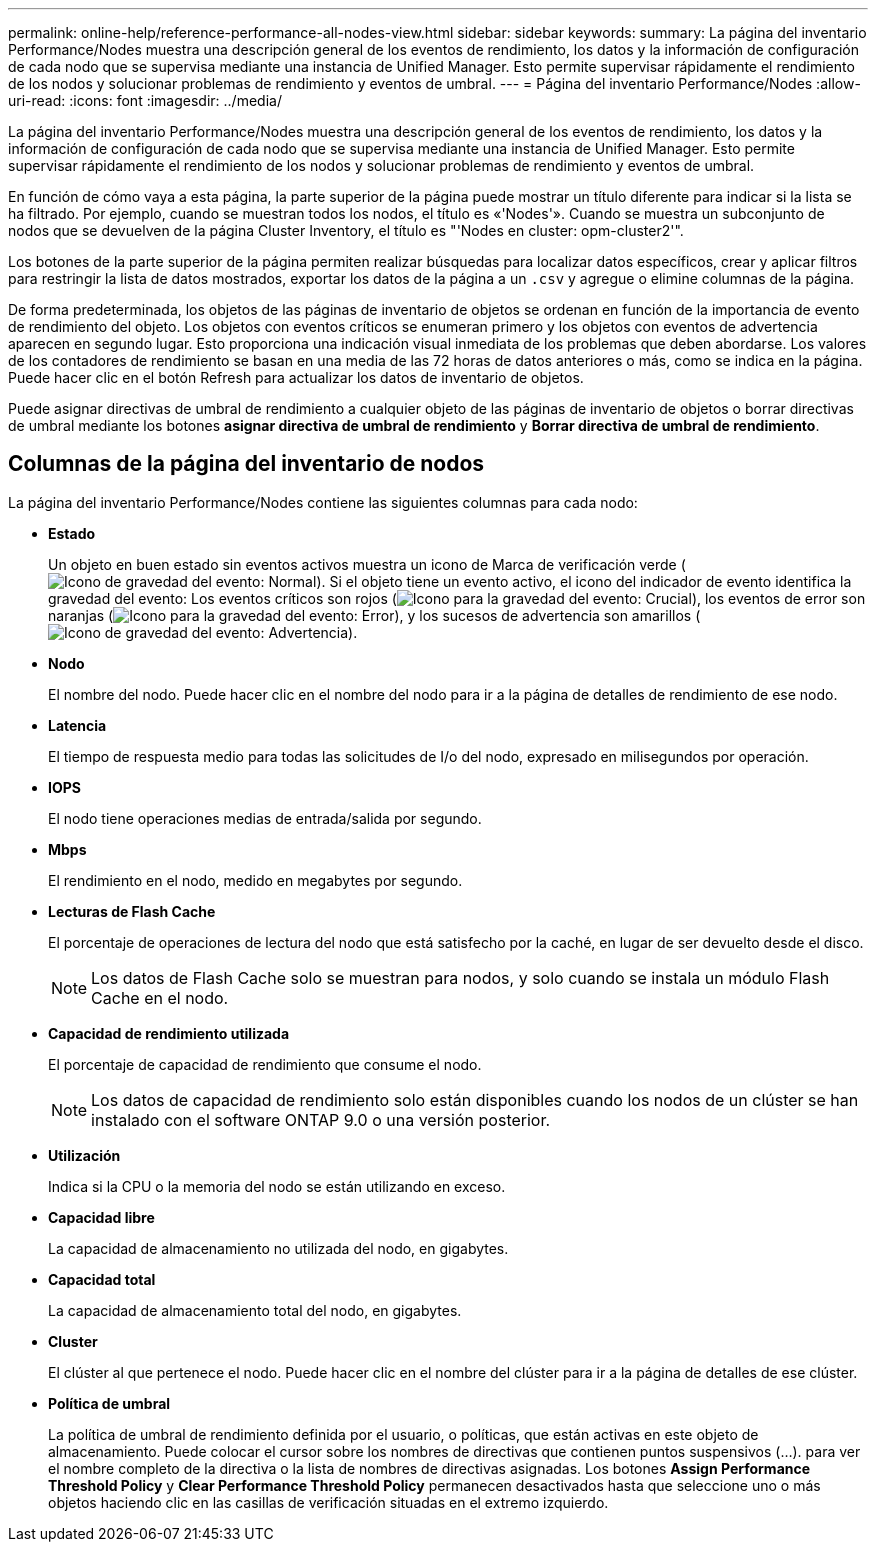 ---
permalink: online-help/reference-performance-all-nodes-view.html 
sidebar: sidebar 
keywords:  
summary: La página del inventario Performance/Nodes muestra una descripción general de los eventos de rendimiento, los datos y la información de configuración de cada nodo que se supervisa mediante una instancia de Unified Manager. Esto permite supervisar rápidamente el rendimiento de los nodos y solucionar problemas de rendimiento y eventos de umbral. 
---
= Página del inventario Performance/Nodes
:allow-uri-read: 
:icons: font
:imagesdir: ../media/


[role="lead"]
La página del inventario Performance/Nodes muestra una descripción general de los eventos de rendimiento, los datos y la información de configuración de cada nodo que se supervisa mediante una instancia de Unified Manager. Esto permite supervisar rápidamente el rendimiento de los nodos y solucionar problemas de rendimiento y eventos de umbral.

En función de cómo vaya a esta página, la parte superior de la página puede mostrar un título diferente para indicar si la lista se ha filtrado. Por ejemplo, cuando se muestran todos los nodos, el título es «'Nodes'». Cuando se muestra un subconjunto de nodos que se devuelven de la página Cluster Inventory, el título es "'Nodes en cluster: opm-cluster2'".

Los botones de la parte superior de la página permiten realizar búsquedas para localizar datos específicos, crear y aplicar filtros para restringir la lista de datos mostrados, exportar los datos de la página a un `.csv` y agregue o elimine columnas de la página.

De forma predeterminada, los objetos de las páginas de inventario de objetos se ordenan en función de la importancia de evento de rendimiento del objeto. Los objetos con eventos críticos se enumeran primero y los objetos con eventos de advertencia aparecen en segundo lugar. Esto proporciona una indicación visual inmediata de los problemas que deben abordarse. Los valores de los contadores de rendimiento se basan en una media de las 72 horas de datos anteriores o más, como se indica en la página. Puede hacer clic en el botón Refresh para actualizar los datos de inventario de objetos.

Puede asignar directivas de umbral de rendimiento a cualquier objeto de las páginas de inventario de objetos o borrar directivas de umbral mediante los botones *asignar directiva de umbral de rendimiento* y *Borrar directiva de umbral de rendimiento*.



== Columnas de la página del inventario de nodos

La página del inventario Performance/Nodes contiene las siguientes columnas para cada nodo:

* *Estado*
+
Un objeto en buen estado sin eventos activos muestra un icono de Marca de verificación verde (image:../media/sev-normal-um60.png["Icono de gravedad del evento: Normal"]). Si el objeto tiene un evento activo, el icono del indicador de evento identifica la gravedad del evento: Los eventos críticos son rojos (image:../media/sev-critical-um60.png["Icono para la gravedad del evento: Crucial"]), los eventos de error son naranjas (image:../media/sev-error-um60.png["Icono para la gravedad del evento: Error"]), y los sucesos de advertencia son amarillos (image:../media/sev-warning-um60.png["Icono de gravedad del evento: Advertencia"]).

* *Nodo*
+
El nombre del nodo. Puede hacer clic en el nombre del nodo para ir a la página de detalles de rendimiento de ese nodo.

* *Latencia*
+
El tiempo de respuesta medio para todas las solicitudes de I/o del nodo, expresado en milisegundos por operación.

* *IOPS*
+
El nodo tiene operaciones medias de entrada/salida por segundo.

* *Mbps*
+
El rendimiento en el nodo, medido en megabytes por segundo.

* *Lecturas de Flash Cache*
+
El porcentaje de operaciones de lectura del nodo que está satisfecho por la caché, en lugar de ser devuelto desde el disco.

+
[NOTE]
====
Los datos de Flash Cache solo se muestran para nodos, y solo cuando se instala un módulo Flash Cache en el nodo.

====
* *Capacidad de rendimiento utilizada*
+
El porcentaje de capacidad de rendimiento que consume el nodo.

+
[NOTE]
====
Los datos de capacidad de rendimiento solo están disponibles cuando los nodos de un clúster se han instalado con el software ONTAP 9.0 o una versión posterior.

====
* *Utilización*
+
Indica si la CPU o la memoria del nodo se están utilizando en exceso.

* *Capacidad libre*
+
La capacidad de almacenamiento no utilizada del nodo, en gigabytes.

* *Capacidad total*
+
La capacidad de almacenamiento total del nodo, en gigabytes.

* *Cluster*
+
El clúster al que pertenece el nodo. Puede hacer clic en el nombre del clúster para ir a la página de detalles de ese clúster.

* *Política de umbral*
+
La política de umbral de rendimiento definida por el usuario, o políticas, que están activas en este objeto de almacenamiento. Puede colocar el cursor sobre los nombres de directivas que contienen puntos suspensivos (...). para ver el nombre completo de la directiva o la lista de nombres de directivas asignadas. Los botones *Assign Performance Threshold Policy* y *Clear Performance Threshold Policy* permanecen desactivados hasta que seleccione uno o más objetos haciendo clic en las casillas de verificación situadas en el extremo izquierdo.


